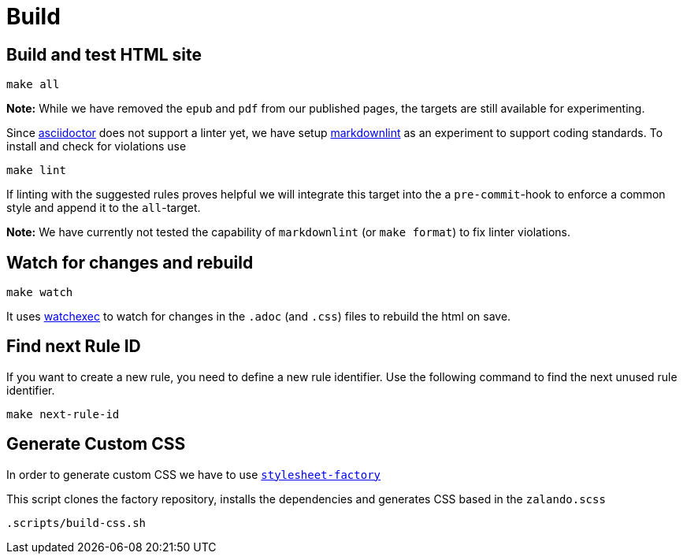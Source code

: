 = Build

== Build and test HTML site

[source,bash]
----
make all
----

**Note:** While we have removed the `epub` and `pdf` from our published pages,
the targets are still available for experimenting.

Since http://asciidoctor.org/docs[asciidoctor] does not support a linter yet,
we have setup https://unpkg.com/browse/markdownlint-cli@0.27.1/README.md[markdownlint]
as an experiment to support coding standards. To install and check for
violations use

[source,bash]
----
make lint
----

If linting with the suggested rules proves helpful we will integrate this
target into the a `pre-commit`-hook to enforce a common style and append it
to the `all`-target.

**Note:** We have currently not tested the capability of `markdownlint` (or
`make format`) to fix linter violations.

== Watch for changes and rebuild

[source,bash]
----
make watch
----

It uses https://github.com/watchexec/watchexec[watchexec] to watch for
changes in the `.adoc` (and `.css`) files to rebuild the html on save.

== Find next Rule ID

If you want to create a new rule, you need to define a new rule identifier. Use
the following command to find the next unused rule identifier.

[source,bash]
----
make next-rule-id
----

== Generate Custom CSS

In order to generate custom CSS we have to use
http://asciidoctor.org/docs/user-manual/#stylesheet-factory[`stylesheet-factory`]

This script clones the factory repository, installs the dependencies and
generates CSS based in the `zalando.scss`

[source,bash]
----
.scripts/build-css.sh
----